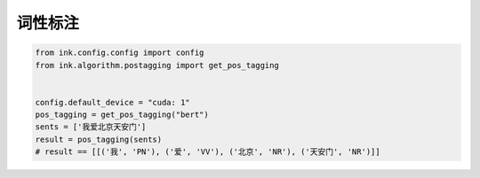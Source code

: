 词性标注
=============

.. code-block:: python

    from ink.config.config import config
    from ink.algorithm.postagging import get_pos_tagging


    config.default_device = "cuda: 1"
    pos_tagging = get_pos_tagging("bert")
    sents = ['我爱北京天安门']
    result = pos_tagging(sents)
    # result == [[('我', 'PN'), ('爱', 'VV'), ('北京', 'NR'), ('天安门', 'NR')]]
